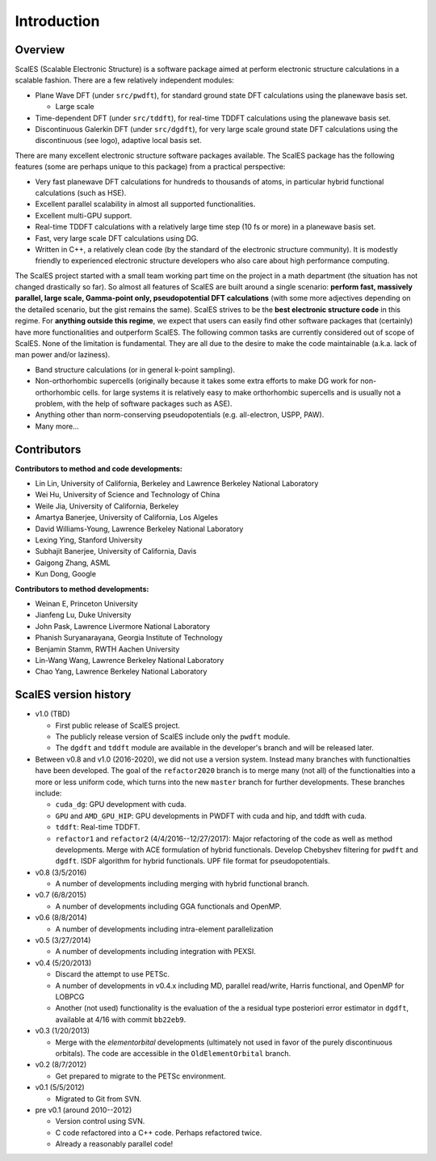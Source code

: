 Introduction
------------

Overview
========

ScalES (Scalable Electronic Structure) is a software package aimed at 
perform electronic structure calculations in a scalable fashion. There
are a few relatively independent modules:

- Plane Wave DFT (under ``src/pwdft``), for standard ground state DFT
  calculations using the planewave basis set. 

  * Large scale 

- Time-dependent DFT (under ``src/tddft``), for real-time TDDFT
  calculations using the planewave basis set.

- Discontinuous Galerkin DFT (under ``src/dgdft``), for very large scale
  ground state DFT calculations using the discontinuous (see logo),
  adaptive local basis set.

There are many excellent electronic structure software packages
available. The ScalES package has the following features (some are
perhaps unique to this package) from a practical perspective:

- Very fast planewave DFT calculations for hundreds to thousands of
  atoms, in particular hybrid functional calculations (such as HSE).

- Excellent parallel scalability in almost all supported
  functionalities.

- Excellent multi-GPU support.

- Real-time TDDFT calculations with a relatively large time step (10 fs
  or more) in a planewave basis set.

- Fast, very large scale DFT calculations using DG.

- Written in C++, a relatively clean code (by the standard of the
  electronic structure community). It is modestly friendly to experienced
  electronic structure developers who also care about high performance
  computing.

The ScalES project started with a small team working part time on the
project in a math department (the situation has not changed drastically
so far). So almost all features of ScalES are built around a single
scenario: **perform fast, massively parallel, large scale, Gamma-point
only, pseudopotential DFT calculations** (with some more adjectives depending on the
detailed scenario, but the gist remains the same). ScalES strives to be
the **best electronic structure code** in this regime. For **anything
outside this regime**, we expect that users can easily find other
software packages that (certainly) have more functionalities and
outperform ScalES. The following common tasks are currently considered
out of scope of ScalES.  None of the limitation is fundamental. They are
all due to the desire to make the code maintainable (a.k.a.  lack of man
power and/or laziness).

- Band structure calculations (or in general k-point sampling).

- Non-orthorhombic supercells (originally because it takes some extra
  efforts to make DG work for non-orthorhombic cells. for large systems
  it is relatively easy to make orthorhombic supercells and is usually
  not a problem, with the help of software packages such as ASE).

- Anything other than norm-conserving pseudopotentials (e.g.
  all-electron, USPP, PAW).

- Many more...




Contributors
============

**Contributors to method and code developments:**

- Lin Lin, University of California, Berkeley and Lawrence Berkeley National Laboratory
- Wei Hu, University of Science and Technology of China
- Weile Jia, University of California, Berkeley
- Amartya Banerjee, University of California, Los Algeles
- David Williams-Young, Lawrence Berkeley National Laboratory
- Lexing Ying, Stanford University
- Subhajit Banerjee, University of California, Davis
- Gaigong Zhang, ASML
- Kun Dong, Google

**Contributors to method developments:**

- Weinan E, Princeton University
- Jianfeng Lu, Duke University
- John Pask, Lawrence Livermore National Laboratory
- Phanish Suryanarayana, Georgia Institute of Technology 
- Benjamin Stamm, RWTH Aachen University
- Lin-Wang Wang, Lawrence Berkeley National Laboratory
- Chao Yang, Lawrence Berkeley National Laboratory



ScalES version history
======================

- v1.0 (TBD)

  - First public release of ScalES project.
  - The publicly release version of ScalES include only the ``pwdft`` module. 
  - The ``dgdft`` and ``tddft`` module are available in the developer's
    branch and will be released later.

- Between v0.8 and v1.0 (2016-2020), we did not use a version system.
  Instead many branches with functionalties have been developed. The
  goal of the ``refactor2020`` branch is to merge many (not all) of the
  functionalties into a more or less uniform code, which turns into the
  new ``master`` branch for further developments. These branches
  include:

  - ``cuda_dg``: GPU development with cuda.
  - ``GPU`` and ``AMD_GPU_HIP``: GPU developments in PWDFT with cuda and
    hip, and tddft with cuda.
  - ``tddft``: Real-time TDDFT.
  - ``refactor1`` and ``refactor2`` (4/4/2016--12/27/2017): Major
    refactoring of the code as well as method developments.  Merge with
    ACE formulation of hybrid functionals.  Develop Chebyshev filtering
    for ``pwdft`` and ``dgdft``. ISDF algorithm for hybrid functionals. UPF file
    format for pseudopotentials.

- v0.8 (3/5/2016)

  - A number of developments including merging with hybrid functional branch.

- v0.7 (6/8/2015)

  - A number of developments including GGA functionals and OpenMP.
  
- v0.6 (8/8/2014)

  - A number of developments including intra-element parallelization

- v0.5 (3/27/2014)

  - A number of developments including integration with PEXSI.

- v0.4 (5/20/2013)

  - Discard the attempt to use PETSc.
  - A number of developments in v0.4.x including MD, parallel
    read/write, Harris functional, and OpenMP for LOBPCG
  - Another (not used) functionality is the evaluation of the a
    residual type posteriori error estimator in ``dgdft``, available at
    4/16 with commit ``bb22eb9``.

- v0.3 (1/20/2013)

  - Merge with the `elementorbital` developments (ultimately not used in
    favor of the purely discontinuous orbitals). The code are accessible
    in the ``OldElementOrbital`` branch.

- v0.2 (8/7/2012)

  - Get prepared to migrate to the PETSc environment.

- v0.1 (5/5/2012)

  - Migrated to Git from SVN.

- pre v0.1 (around 2010--2012)

  - Version control using SVN.
  - C code refactored into a C++ code. Perhaps refactored twice.
  - Already a reasonably parallel code!

